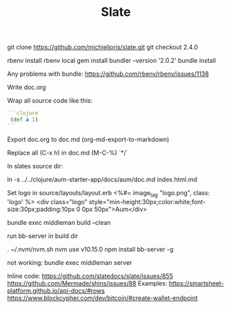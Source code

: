 #+TITLE: Slate

git clone https://github.com/michieljoris/slate.git
git checkout 2.4.0

rbenv install
rbenv local
gem install bundler --version '2.0.2'
bundle install

Any problems with bundle:
https://github.com/rbenv/rbenv/issues/1138


Write doc.org

Wrap all source code like this:

 #+BEGIN_SRC clojure
```clojure
 (def a 1)
```
#+END_SRC

Export doc.org to doc.md (org-md-export-to-markdown)

Replace all (C-x h) in doc.md (M-C-%) \s`*/`

In slates source dir:

    ln -s ../../clojure/aum-starter-app/docs/aum/doc.md index.html.md

Set logo in source/layouts/layout.erb
<%#= image_tag "logo.png", class: 'logo' %>
    <div class="logo" style="min-height:30px;color:white;font-size:30px;padding:10px 0 0px 50px">Aum</div>

bundle exec middleman build --clean

run bb-server in build dir

. ~/.nvm/nvm.sh
nvm use v10.15.0
npm install bb-server -g

not working:
bundle exec middleman server

Inline code:
https://github.com/slatedocs/slate/issues/855
https://github.com/Mermade/shins/issues/88
Examples:
https://smartsheet-platform.github.io/api-docs/#rows
https://www.blockcypher.com/dev/bitcoin/#create-wallet-endpoint
